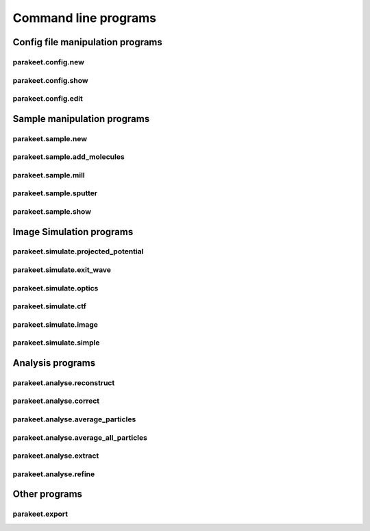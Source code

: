 Command line programs
=====================

Config file manipulation programs
---------------------------------

parakeet.config.new
^^^^^^^^^^^^^^^^^^^

.. argparse::
   :module: parakeet.command_line.config
   :func: get_new_parser
   :prog: parakeet.config.new

parakeet.config.show
^^^^^^^^^^^^^^^^^^^^

.. argparse::
   :module: parakeet.command_line.config
   :func: get_show_parser
   :prog: parakeet.config.show

parakeet.config.edit
^^^^^^^^^^^^^^^^^^^^

.. argparse::
   :module: parakeet.command_line.config
   :func: get_edit_parser
   :prog: parakeet.config.edit

Sample manipulation programs
----------------------------

parakeet.sample.new
^^^^^^^^^^^^^^^^^^^

.. argparse::
   :module: parakeet.command_line.sample
   :func: get_new_parser
   :prog: parakeet.sample.new

parakeet.sample.add_molecules
^^^^^^^^^^^^^^^^^^^^^^^^^^^^^

.. argparse::
   :module: parakeet.command_line.sample
   :func: get_add_molecules_parser
   :prog: parakeet.sample.add_molecules

parakeet.sample.mill
^^^^^^^^^^^^^^^^^^^^

.. argparse::
   :module: parakeet.command_line.sample
   :func: get_mill_parser
   :prog: parakeet.sample.mill

parakeet.sample.sputter
^^^^^^^^^^^^^^^^^^^^^^^

.. argparse::
   :module: parakeet.command_line.sample
   :func: get_sputter_parser
   :prog: parakeet.sample.sputter

parakeet.sample.show
^^^^^^^^^^^^^^^^^^^^

.. argparse::
   :module: parakeet.command_line.sample
   :func: get_show_parser
   :prog: parakeet.sample.show


Image Simulation programs
-------------------------

parakeet.simulate.projected_potential
^^^^^^^^^^^^^^^^^^^^^^^^^^^^^^^^^^^^^

.. argparse::
   :module: parakeet.command_line.simulate
   :func: get_projected_potential_parser
   :prog: parakeet.simulate.projected_potential

parakeet.simulate.exit_wave
^^^^^^^^^^^^^^^^^^^^^^^^^^^

.. argparse::
   :module: parakeet.command_line.simulate
   :func: get_exit_wave_parser
   :prog: parakeet.simulate.exit_wave

parakeet.simulate.optics
^^^^^^^^^^^^^^^^^^^^^^^^

.. argparse::
   :module: parakeet.command_line.simulate
   :func: get_optics_parser
   :prog: parakeet.simulate.optics

parakeet.simulate.ctf
^^^^^^^^^^^^^^^^^^^^^

.. argparse::
   :module: parakeet.command_line.simulate
   :func: get_ctf_parser
   :prog: parakeet.simulate.ctf

parakeet.simulate.image
^^^^^^^^^^^^^^^^^^^^^^^

.. argparse::
   :module: parakeet.command_line.simulate
   :func: get_image_parser
   :prog: parakeet.simulate.image

parakeet.simulate.simple
^^^^^^^^^^^^^^^^^^^^^^^^

.. argparse::
   :module: parakeet.command_line.simulate
   :func: get_simple_parser
   :prog: parakeet.simulate.simple


Analysis programs
-----------------

parakeet.analyse.reconstruct
^^^^^^^^^^^^^^^^^^^^^^^^^^^^

.. argparse::
   :module: parakeet.command_line.analyse
   :func: get_reconstruct_parser
   :prog: parakeet.analyse.reconstruct

parakeet.analyse.correct
^^^^^^^^^^^^^^^^^^^^^^^^

.. argparse::
   :module: parakeet.command_line.analyse
   :func: get_correct_parser
   :prog: parakeet.analyse.correct

parakeet.analyse.average_particles
^^^^^^^^^^^^^^^^^^^^^^^^^^^^^^^^^^

.. argparse::
   :module: parakeet.command_line.analyse
   :func: get_average_particles_parser
   :prog: parakeet.analyse.average_particles

parakeet.analyse.average_all_particles
^^^^^^^^^^^^^^^^^^^^^^^^^^^^^^^^^^^^^^

.. argparse::
   :module: parakeet.command_line.analyse
   :func: get_average_all_particles_parser
   :prog: parakeet.analyse.average_all_particles

parakeet.analyse.extract
^^^^^^^^^^^^^^^^^^^^^^^^

.. argparse::
   :module: parakeet.command_line.analyse
   :func: get_extract_parser
   :prog: parakeet.analyse.extract


parakeet.analyse.refine
^^^^^^^^^^^^^^^^^^^^^^^

.. argparse::
   :module: parakeet.command_line.analyse
   :func: get_refine_parser
   :prog: parakeet.analyse.refine


Other programs
--------------

parakeet.export
^^^^^^^^^^^^^^^

.. argparse::
   :module: parakeet.command_line
   :func: get_export_parser
   :prog: parakeet.export
